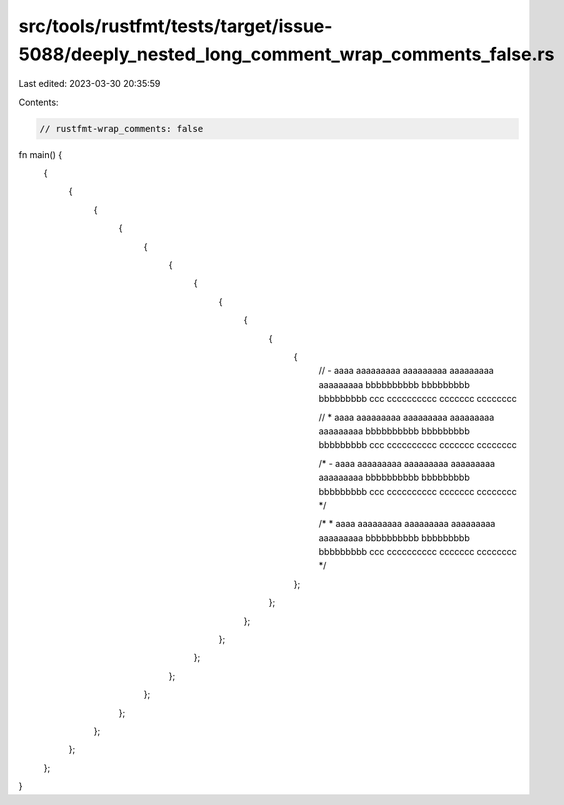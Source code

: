 src/tools/rustfmt/tests/target/issue-5088/deeply_nested_long_comment_wrap_comments_false.rs
===========================================================================================

Last edited: 2023-03-30 20:35:59

Contents:

.. code-block:: rs

    // rustfmt-wrap_comments: false

fn main() {
    {
        {
            {
                {
                    {
                        {
                            {
                                {
                                    {
                                        {
                                            {
                                                // - aaaa aaaaaaaaa aaaaaaaaa aaaaaaaaa aaaaaaaaa bbbbbbbbbb bbbbbbbbb bbbbbbbbb ccc cccccccccc ccccccc cccccccc

                                                // * aaaa aaaaaaaaa aaaaaaaaa aaaaaaaaa aaaaaaaaa bbbbbbbbbb bbbbbbbbb bbbbbbbbb ccc cccccccccc ccccccc cccccccc

                                                /* - aaaa aaaaaaaaa aaaaaaaaa aaaaaaaaa aaaaaaaaa bbbbbbbbbb bbbbbbbbb bbbbbbbbb ccc cccccccccc ccccccc cccccccc */

                                                /* * aaaa aaaaaaaaa aaaaaaaaa aaaaaaaaa aaaaaaaaa bbbbbbbbbb bbbbbbbbb bbbbbbbbb ccc cccccccccc ccccccc cccccccc */
                                            };
                                        };
                                    };
                                };
                            };
                        };
                    };
                };
            };
        };
    };
}


